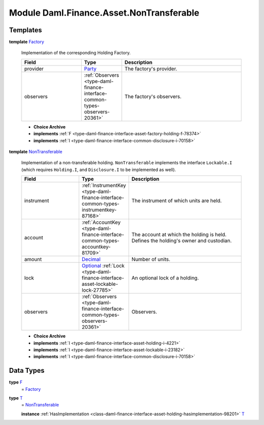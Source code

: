 .. Copyright (c) 2022 Digital Asset (Switzerland) GmbH and/or its affiliates. All rights reserved.
.. SPDX-License-Identifier: Apache-2.0

.. _module-daml-finance-asset-nontransferable-54395:

Module Daml.Finance.Asset.NonTransferable
=========================================

Templates
---------

.. _type-daml-finance-asset-nontransferable-factory-91184:

**template** `Factory <type-daml-finance-asset-nontransferable-factory-91184_>`_

  Implementation of the corresponding Holding Factory\.
  
  .. list-table::
     :widths: 15 10 30
     :header-rows: 1
  
     * - Field
       - Type
       - Description
     * - provider
       - `Party <https://docs.daml.com/daml/stdlib/Prelude.html#type-da-internal-lf-party-57932>`_
       - The factory's provider\.
     * - observers
       - :ref:`Observers <type-daml-finance-interface-common-types-observers-20361>`
       - The factory's observers\.
  
  + **Choice Archive**
    

  + **implements** :ref:`F <type-daml-finance-interface-asset-factory-holding-f-78374>`
  
  + **implements** :ref:`I <type-daml-finance-interface-common-disclosure-i-70158>`

.. _type-daml-finance-asset-nontransferable-nontransferable-14506:

**template** `NonTransferable <type-daml-finance-asset-nontransferable-nontransferable-14506_>`_

  Implementation of a non\-transferable holding\.
  ``NonTransferable`` implements the interface ``Lockable.I`` (which requires ``Holding.I``, and
  ``Disclosure.I`` to be implemented as well)\.
  
  .. list-table::
     :widths: 15 10 30
     :header-rows: 1
  
     * - Field
       - Type
       - Description
     * - instrument
       - :ref:`InstrumentKey <type-daml-finance-interface-common-types-instrumentkey-87168>`
       - The instrument of which units are held\.
     * - account
       - :ref:`AccountKey <type-daml-finance-interface-common-types-accountkey-81709>`
       - The account at which the holding is held\. Defines the holding's owner and custodian\.
     * - amount
       - `Decimal <https://docs.daml.com/daml/stdlib/Prelude.html#type-ghc-types-decimal-18135>`_
       - Number of units\.
     * - lock
       - `Optional <https://docs.daml.com/daml/stdlib/Prelude.html#type-da-internal-prelude-optional-37153>`_ :ref:`Lock <type-daml-finance-interface-asset-lockable-lock-27785>`
       - An optional lock of a holding\.
     * - observers
       - :ref:`Observers <type-daml-finance-interface-common-types-observers-20361>`
       - Observers\.
  
  + **Choice Archive**
    

  + **implements** :ref:`I <type-daml-finance-interface-asset-holding-i-4221>`
  
  + **implements** :ref:`I <type-daml-finance-interface-asset-lockable-i-23182>`
  
  + **implements** :ref:`I <type-daml-finance-interface-common-disclosure-i-70158>`

Data Types
----------

.. _type-daml-finance-asset-nontransferable-f-27730:

**type** `F <type-daml-finance-asset-nontransferable-f-27730_>`_
  \= `Factory <type-daml-finance-asset-nontransferable-factory-91184_>`_

.. _type-daml-finance-asset-nontransferable-t-66900:

**type** `T <type-daml-finance-asset-nontransferable-t-66900_>`_
  \= `NonTransferable <type-daml-finance-asset-nontransferable-nontransferable-14506_>`_
  
  **instance** :ref:`HasImplementation <class-daml-finance-interface-asset-holding-hasimplementation-98201>` `T <type-daml-finance-asset-nontransferable-t-66900_>`_
